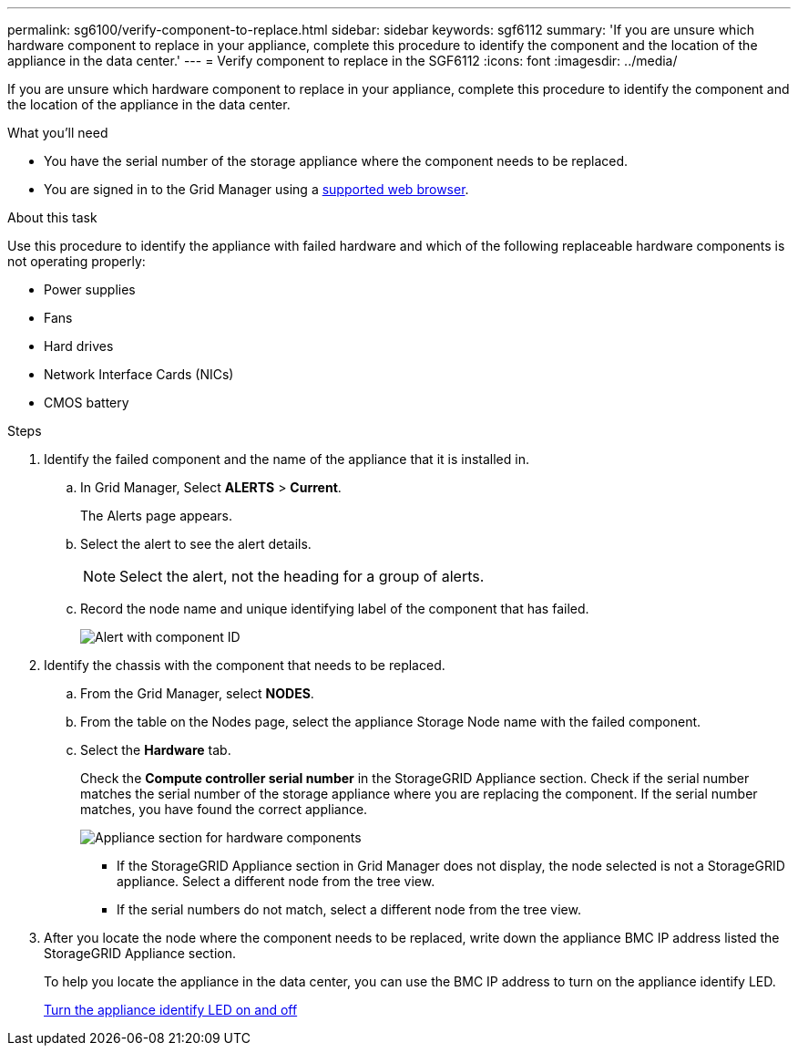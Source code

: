 ---
permalink: sg6100/verify-component-to-replace.html
sidebar: sidebar
keywords: sgf6112
summary: 'If you are unsure which hardware component to replace in your appliance, complete this procedure to identify the component and the location of the appliance in the data center.'
---
= Verify component to replace in the SGF6112
:icons: font
:imagesdir: ../media/

[.lead]
If you are unsure which hardware component to replace in your appliance, complete this procedure to identify the component and the location of the appliance in the data center.

.What you'll need

* You have the serial number of the storage appliance where the component needs to be replaced.

* You are signed in to the Grid Manager using a link:../admin/web-browser-requirements.html[supported web browser].

.About this task

Use this procedure to identify the appliance with failed hardware and which of the following replaceable hardware components is not operating properly: 

* Power supplies
* Fans
* Hard drives
* Network Interface Cards (NICs)
* CMOS battery

.Steps

. Identify the failed component and the name of the appliance that it is installed in. 
.. In Grid Manager, Select *ALERTS* > *Current*.
+
The Alerts page appears.

.. Select the alert to see the alert details.
+
NOTE: Select the alert, not the heading for a group of alerts.

.. Record the node name and unique identifying label of the component that has failed.
+
image::../media/nic-alert-sgf6112.jpg[Alert with component ID]

. Identify the chassis with the component that needs to be replaced.
.. From the Grid Manager, select *NODES*.
.. From the table on the Nodes page, select the appliance Storage Node name with the failed component.
.. Select the *Hardware* tab.
+
Check the *Compute controller serial number* in the StorageGRID Appliance section. Check if the serial number matches the serial number of the storage appliance where you are replacing the component. If the serial number matches, you have found the correct appliance.
+
image::../media/nodes_page_hardware_tab_appliance_verify_nic.png[Appliance section for hardware components]

 ** If the StorageGRID Appliance section in Grid Manager does not display, the node selected is not a StorageGRID appliance. Select a different node from the tree view.
 ** If the serial numbers do not match, select a different node from the tree view.

. After you locate the node where the component needs to be replaced, write down the appliance BMC IP address listed the StorageGRID Appliance section.
+
To help you locate the appliance in the data center, you can use the BMC IP address to turn on the appliance identify LED.
+
link:turning-sgf6112-identify-led-on-and-off.html[Turn the appliance identify LED on and off]